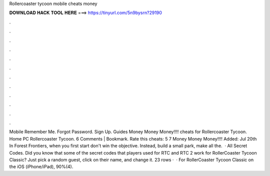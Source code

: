 Rollercoaster tycoon mobile cheats money

𝐃𝐎𝐖𝐍𝐋𝐎𝐀𝐃 𝐇𝐀𝐂𝐊 𝐓𝐎𝐎𝐋 𝐇𝐄𝐑𝐄 ===> https://tinyurl.com/5n9bysrn?29190

.

.

.

.

.

.

.

.

.

.

.

.

Mobile Remember Me. Forgot Password. Sign Up. Guides Money Money Money!!!! cheats for Rollercoaster Tycoon. Home PC Rollercoaster Tycoon. 6 Comments | Bookmark. Rate this cheats: 5 7 Money Money Money!!!! Added: Jul 20th In Forest Frontiers, when you first start don't win the objective. Instead, build a small park, make all the.  · All Secret Codes. Did you know that some of the secret codes that players used for RTC and RTC 2 work for RollerCoaster Tycoon Classic? Just pick a random guest, click on their name, and change it. 23 rows ·  · For RollerCoaster Tycoon Classic on the iOS (iPhone/iPad), 90%(4).